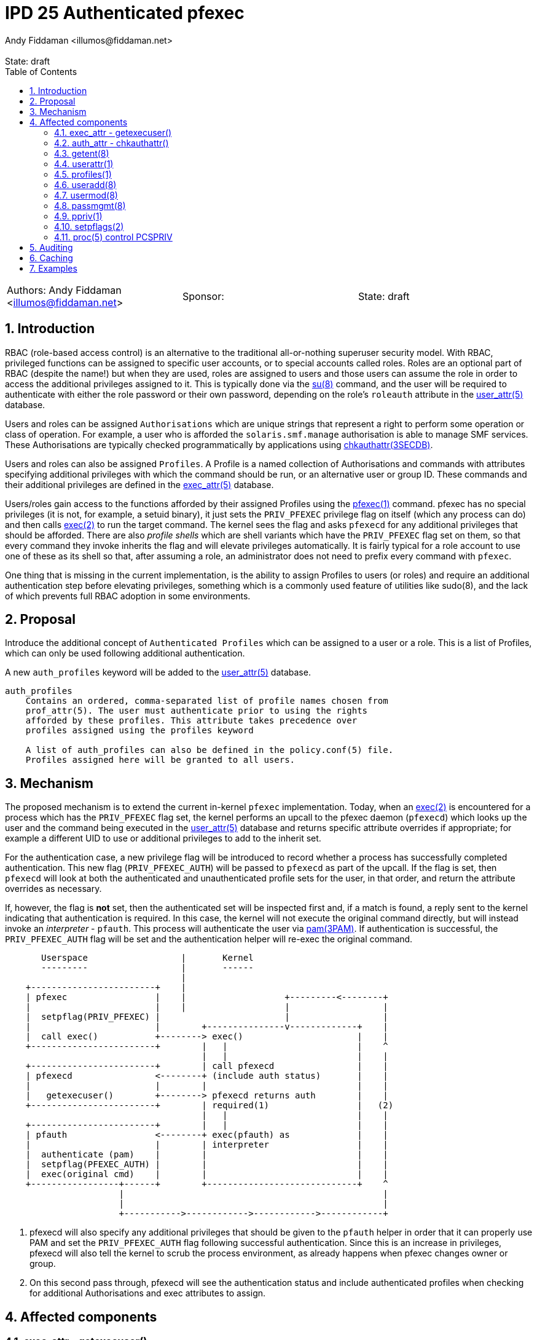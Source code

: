 :showtitle:
:toc: left
:toclevels: 2
:numbered:
:icons: font
ifdef::env-github[]
:tip-caption: :bulb:
:note-caption: :information_source:
:important-caption: :heavy_exclamation_mark:
:caution-caption: :fire:
:warning-caption: :warning:
endif::[]
:state: draft
:revremark: State: {state}
:authors: Andy Fiddaman <illumos@fiddaman.net>
:sponsor:

= IPD 25 Authenticated pfexec
{authors}

[cols="3"]
|===
|Authors: {author}
|Sponsor: {sponsor}
|State: {state}
|===

== Introduction

RBAC (role-based access control) is an alternative to the traditional
all-or-nothing superuser security model. With RBAC, privileged functions
can be assigned to specific user accounts, or to special accounts called
roles. Roles are an optional part of RBAC (despite the name!) but when they
are used, roles are assigned to users and those users can assume the role
in order to access the additional privileges assigned to it. This is typically
done via the
https://illumos.org/man/8/su[su(8)] command, and the user will be required
to authenticate with either the role password or their own password, depending
on the role's `roleauth` attribute in the
https://illumos.org/man/5/user_attr[user_attr(5)] database.

Users and roles can be assigned `Authorisations` which are unique strings
that represent a right to perform some operation or class of operation. For
example, a user who is afforded the `solaris.smf.manage` authorisation is
able to manage SMF services. These Authorisations are typically checked
programmatically by applications using
https://illumos.org/man/3SECDB/chkauthattr[chkauthattr(3SECDB)].

Users and roles can also be assigned `Profiles`. A Profile is a named
collection of Authorisations and commands with attributes specifying
additional privileges with which the command should be run, or an alternative
user or group ID. These commands and their additional privileges are defined
in the https://illumos.org/man/5/exec_attr[exec_attr(5)] database.

Users/roles gain access to the functions afforded by their assigned Profiles
using the https://illumos.org/man/1/pfexec[pfexec(1)] command. pfexec has no
special privileges (it is not, for example, a setuid binary), it just sets the
`PRIV_PFEXEC` privilege flag on itself (which any process can do) and then
calls https://illumos.org/man/2/exec[exec(2)] to run the target command. The
kernel sees the flag and asks `pfexecd` for any additional privileges that
should be afforded. There are also _profile shells_ which are shell variants
which have the `PRIV_PFEXEC` flag set on them, so that every command they
invoke inherits the flag and will elevate privileges automatically. It is
fairly typical for a role account to use one of these as its shell so that,
after assuming a role, an administrator does not need to prefix every command
with `pfexec`.

One thing that is missing in the current implementation, is the ability to
assign Profiles to users (or roles) and require an additional authentication
step before elevating privileges, something which is a commonly used feature
of utilities like sudo(8), and the lack of which prevents full RBAC adoption
in some environments.

== Proposal

Introduce the additional concept of `Authenticated Profiles` which can be
assigned to a user or a role. This is a list of Profiles, which can only
be used following additional authentication.

A new `auth_profiles` keyword will be added to the
https://illumos.org/man/user_attr[user_attr(5)] database.

[source]
----
auth_profiles
    Contains an ordered, comma-separated list of profile names chosen from
    prof_attr(5). The user must authenticate prior to using the rights
    afforded by these profiles. This attribute takes precedence over
    profiles assigned using the profiles keyword

    A list of auth_profiles can also be defined in the policy.conf(5) file.
    Profiles assigned here will be granted to all users.
----

== Mechanism

The proposed mechanism is to extend the current in-kernel `pfexec`
implementation. Today, when an https://illumos.org/man/2/exec[exec(2)] is
encountered for a process which has the `PRIV_PFEXEC` flag set, the kernel
performs an upcall to the pfexec daemon (`pfexecd`) which looks up the user and
the command being executed in the
https://illumos.org/man/user_attr[user_attr(5)] database and returns specific
attribute overrides if appropriate; for example a different UID to use or
additional privileges to add to the inherit set.

For the authentication case, a new privilege flag will be introduced to record
whether a process has successfully completed authentication. This new flag
(`PRIV_PFEXEC_AUTH`) will be passed to `pfexecd` as part of the upcall. If the
flag is set, then `pfexecd` will look at both the authenticated and
unauthenticated profile sets for the user, in that order, and return the
attribute overrides as necessary.

If, however, the flag is **not** set, then the authenticated set will be
inspected first and, if a match is found, a reply sent to the kernel
indicating that authentication is required. In this case, the kernel will
not execute the original command directly, but will instead invoke an
_interpreter_ - `pfauth`. This process will authenticate the user
via https://illumos.org/man/3PAM/pam[pam(3PAM)]. If authentication is
successful, the `PRIV_PFEXEC_AUTH` flag will be set and the authentication
helper will re-exec the original command.


[source]
----
       Userspace                  |       Kernel
       ---------                  |       ------
                                  |
    +------------------------+    |
    | pfexec                 |    |                   +---------<--------+
    |                        |    |                   |                  |
    |  setpflag(PRIV_PFEXEC) |                        |                  |
    |                        |        +---------------v-------------+    |
    |  call exec()           +--------> exec()                      |    |
    +------------------------+        |   |                         |    ^
                                      |   |                         |    |
    +------------------------+        | call pfexecd                |    |
    | pfexecd                <--------+ (include auth status)       |    |
    |                        |        |                             |    |
    |   getexecuser()        +--------> pfexecd returns auth        |    |
    +------------------------+        | required(1)                 |   (2)
                                      |   |                         |    |
    +------------------------+        |   |                         |    |
    | pfauth                 <--------+ exec(pfauth) as             |    |
    |                        |        | interpreter                 |    |
    |  authenticate (pam)    |        |                             |    |
    |  setpflag(PFEXEC_AUTH) |        |                             |    |
    |  exec(original cmd)    |        |                             |    |
    +-----------------+------+        +-----------------------------+    ^
                      |                                                  |
                      |                                                  |
                      +----------->------------>------------>------------+
----

1. pfexecd will also specify any additional privileges that should be
   given to the `pfauth` helper in order that it can properly use PAM and
   set the `PRIV_PFEXEC_AUTH` flag following successful authentication.
   Since this is an increase in privileges, pfexecd will also tell the
   kernel to scrub the process environment, as already happens when pfexec
   changes owner or group.

2. On this second pass through, pfexecd will see the authentication status
   and include authenticated profiles when checking for additional
   Authorisations and exec attributes to assign.


== Affected components

=== exec_attr - getexecuser()

The https://illumos.org/man/3SECDB/getexecuser[getexecuser(3SECDB)] function
in https://illumos.org/man/3LIB/libsecdb[libsecdb(3LIB)] has the following
signature:

[source,c]
----
execattr_t *getexecuser(const char *username, const char *type,
    const char *id, int search_flag);
----

The `search_flag` parameter will be extended to accept two new flags to control
which of the authenticated and unauthenticated profile sets is searched.

`GET_PROF`::

Restrict the search to the unauthenticated profile list.  That is, profiles
assigned via `PROFS_GRANTED` in
https://illumos.org/man/5/policy.conf[policy.conf(5)] and via the `profiles`
keyword in https://illumos.org/man/user_attr[user_attr(5)].

`GET_AUTHPROF`::

Restrict the search to the authenticated profile list.  That is, profiles
assigned via `AUTHPROFS_GRANTED`
https://illumos.org/man/5/policy.conf[policy.conf(5)] and via the
`auth_profiles` keyword in https://illumos.org/man/user_attr[user_attr(5)].

If neither of these flags is specified then both lists are searched; this is
also the behaviour when both flags are present. In this way, backwards
compatibility with the existing behaviour is preserved.

NOTE: There is also a private `_enum_profs()` function used by a small number
of components, which will need similar changes.

=== auth_attr - chkauthattr()

Checking a user's Authorisations is primarily done through the
https://illumos.org/man/3SECDB/chkauthattr[chkauthattr(3SECDB)] function
in https://illumos.org/man/3LIB/libsecdb[libsecdb(3LIB)] has the following
signature:

[source,c]
----
int chkauthattr(const char *authname, const char *username);
----

With the introduction of authenticated rights profiles, this will need
extending so that it can determine whether the authenticated profiles should be
taken into account when checking whether a user has a particular authorisation.
The basis for considering the authenticated profiles will be whether the uid of
the calling process matches the uid of the requested user and whether that
process has the new `PRIV_PFEXEC_AUTH` process flag.

In several places the authorisation is checked from a server process which is
not running as the user being checked. To support this without modifying the
existing `chkauthattr()` function signature, a new `chkauthattr_ucred()`
variant is introduced. This takes an additional argument by which the caller
can provide a ucred which should be checked for the `PRIV_PFEXEC_AUTH` flag.

[source,c]
----
int chkauthattr_ucred(const char *authname, const char *username,
    const ucred_t *cred);
----

[source]
----
chkauthattr_ucred() is a variant of chkauthattr() that uses the provided
ucred when determining whether the AUTHPROFS_GRANTED key in
policy.conf(5) and the user's assigned authenticated profiles are
checked.
----

Some Authorisations are usable without a call to `pfexec`. For example, the
`Service Management` profile grants the following Authorisations and has no
`exec_entries`:

[source,shell]
----
% getent prof_attr Service\ Management
Service Management:::Manage services:auths=solaris.smf.manage,solaris.smf.modify
% getent exec_attr Service\ Management
%
----

For users/roles which are granted a profile like this via `auth_profiles`,
a mechanism is needed whereby they can be prompted for authentication. To
support this, new helper profiles will be introduced that cover the
necessary commands, but have no attributes defined in the exec_attr entry.
This will cause `pfexecd` to request authentication but fall back to the
standard execution path once authenticated (or directly if granted via just
`profiles`).

A helper profile for `Service Management` would look like:

[source,shell]
----
% getent prof_attr Service\ Management\ (auth helper)
Service Authentication:::Authenticated profile helper:
% getent exec_attr Service\ Management\ (auth helper)
Service Management (auth helper):solaris:cmd:::/usr/sbin/svcadm:
Service Management (auth helper):solaris:cmd:::/usr/sbin/svccfg:
----

=== getent(8)

https://illumos.org/man/8/getent[getent(8)] does not require any updates. It
does not parse the content of `user_attr` entries.

[source,shell]
----
% getent user_attr bob
bob::::type=normal;audit_flags=ex,pc:lo;profiles=Zone Management,Software Installation;auth_profiles=Service Management
----

=== userattr(1)

`userattr` does not require any updates since it works with generic key/value
pairs.

[source,shell]
----
% userattr profiles bob
Zone Management
% userattr auth_profiles bob
Software Installation,Service Management
----

NOTE: There is no man page for this utility; one should be written.

=== profiles(1)

The `profiles` command will be extended to allow filtering entries from either
the unauthenticated or authenticated profile set, and to show additional
information if requested. The default output will be unchanged and continue to
show both unauthenticated and authenticated profiles.

Looking at both authenticated and unauthenticated profiles, with no
annotation, would produce this output (`Software Installation` brings
`ZFS File System Management` along for the ride). This also includes the
profiles granted to all users via policy.conf; `Basic Solaris User` in this
instance.

[source,shell]
----
% profiles
Software Installation
ZFS File System Management
Zone Management
Service Management
Basic Solaris User
All
----

To restrict output to profiles not requiring authentication, the new
`-X` flag is used:

[source,shell]
----
% profiles -X			# show only 'profiles'
Zone Management
Basic Solaris User
All
----

and `-x` shows only the authenticated profiles:

[source,shell]
----
% profiles -x			# show only 'auth_profiles'
Software Installation
ZFS File System Management
Service Management
----

A new `-v` option adds more detail; initially just the authentication
requirement:

[source,shell]
----
% profiles -v
Software Installation (Authentication required)
ZFS File System Management (Authentication required)
Service Management (Authentication required)
Zone Management
Basic Solaris User
All
----

As an additional enhancement to `profiles`, a new `-c` option allows retrieving
the profiles that are applicable to a specified command:

[source,shell]
----
% profiles -c /usr/bin/pkg -lv bob
bob:
      Software Installation (Authentication required)
          /usr/bin/pkg               uid=0
      All
          *
----

=== useradd(8)

The `-D` option to https://illumos.org/man/8/useradd[useradd(8)] will be
extended to provide the option to specify a list of default `auth_profiles` to
be added to newly created users, as an analogue of the existing `profiles`
option.

Although the `-K` option can be used to specify this key, as in:

[source,shell]
----
% pfexec useradd -D -K auth_profiles="Software Installation"
group=other,1  project=default,3  basedir=/home
skel=/etc/skel  shell=/bin/sh  inactive=0
expire=  auths=  profiles=  auth_profiles=Software Installation
roles=  limitpriv=  defaultpriv=  lock_after_retries=
----

A convenience option will be added to complement the existing `-A`, `-P` and
`-R` flags. For want of anything obviously better, `-X` will be used.

[source]
----
-X profile
     One or more comma-separated execution profiles defined in
     prof_attr(5).  These profiles are assigned to the user's
     authenticated profile list.  See also -P.
----

[source,shell]
----
% pfexec useradd -D -X "Software Installation"
----

=== usermod(8)

As with `useradd`, the `-K` option can be used to modify the `auth_profiles`
for a user. The `-X` convenience option will be added here too complement
`-A`, `-P` and `-R`.

[source]
----
-X profile
     One or more comma-separated execution profiles defined in
     prof_attr(5).  This replaces any existing authenticated profile
     setting in user_attr(5).  If an empty profile list is specified,
     the existing setting is removed.  This option applies to the
     user's authenticated profile list; see also -P.
----

=== passmgmt(8)

As above, a new `-X` option will be added here too to support being called from
useradd/usermod. As with the other passed-through options, this will not be
documented in the manual but the documented `-K` flag can be used to explicitly
set `auth_profiles`.

=== ppriv(1)

ppriv already has an undocumented `-P` command line option to set the
`PRIV_PFEXEC` flag in a process, but it does not have good generic options
for managing flags.

This utility will be updated to accept a new `-f` option that can be used to
flexibly set and unset process flags. The existing `-D`, `-M`, `-N`, and
the undocumented `-P` and `-x` options will be retained but re-implemented in
terms of the new flag. This option will also be updated with support for the
new `PRIV_EXEC_AUTH` flag.

[source]
----
-f {+-}{ADMPX}
     Set or unset process flags.  With '+' the listed flags are set,
     and with '-' the flags are unset.  Available flags are:

	 A     PRIV_EXEC_AUTH

	 D     PRIV_DEBUG

	 M     NET_MAC_AWARE, NET_MAC_AWARE_INHERIT

	 P     PRIV_PFEXEC

	 X     PRIV_XPOLICY

     See setpflags(2) for more information on these flags.
----

=== setpflags(2)

The `setpflags` system call will be updated to handle changing the new
`PRIV_PFEXEC_AUTH` flag. Setting this flag will require the `PRIV_PROC_SETID`
privilege.

=== proc(5) control PCSPRIV

As per `setpflags(2)`, setting the `PRIV_PFEXEC_AUTH` flag via the
https://illumos.org/man/5/proc[proc(5)] interface will also require the
`PRIV_PROC_SETID` privilege.

== Auditing

`execve(2) with pfexec` is already audited by the kernel. A new `pfauth`
audit event will be added to record the success or failure of the
authentication phase when an authenticated profile is involved.

[source]
----
6256:AUE_pfauth:pfauth:ps,ex,ua,as
----

== Caching

It may be convenient to support caching a successful authentication for a short
time to avoid repeated prompts for authentication, although entering a profile
shell is probably more convenient in general. This can be achieved with a
caching PAM module if necessary - no support for caching will be built into
`pfexecd` itself.

== Examples

[source,shell]
----
bob@bloody:~% pfexec pkg refresh
Authentication required for 'Software Installation' profile
Password:
Refreshing catalog 2/2 openindiana.org

bob@bloody:~% profiles -vXlc /usr/bin/id bob
bob:
      xtest (Authentication required)
          /usr/bin/id                uid=0

bob@bloody:~% /usr/bin/id
uid=101(bob) gid=1(other)

bob@bloody:~% pfexec /usr/bin/id
Authentication required for 'Auth pfexec test' profile
Password:
uid=0(root) gid=1(other)

bob@bloody:~% pfexec pkg refresh
Authentication required for 'Software Installation' profile
Password:
Authentication failed
----

